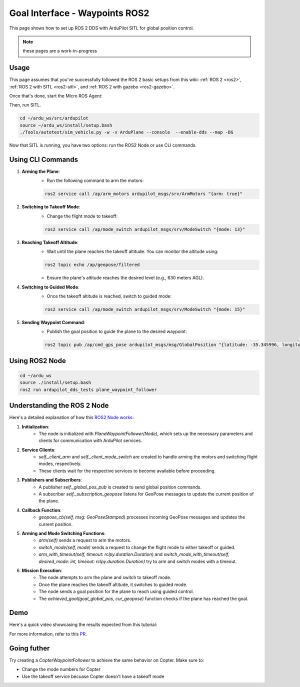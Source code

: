 .. _ros2-waypoint-goal-interface:

====================================
Goal Interface - Waypoints ROS2
====================================

This page shows how to set up ROS 2 DDS with ArduPilot SITL for global position control. 

.. note::

    these pages are a work-in-progress


Usage
============

This page assumes that you've successfully followed the ROS 2 basic setups from this wiki: :ref:`ROS 2 <ros2>`, :ref:`ROS 2 with SITL <ros2-sitl>`, and :ref:`ROS 2 with gazebo <ros2-gazebo>`.

Once that's done, start the Micro ROS Agent:

.. tabs::

    .. group-tab:: ArduPilot 4.5

        .. code-block:: bash

            source install/setup.bash
            ros2 run micro_ros_agent micro_ros_agent udp4 -p 2019 -r src/ardupilot/libraries/AP_DDS/dds_xrce_profile.xml

    .. group-tab:: ArduPilot 4.6 and later

        .. code-block:: bash

            source install/setup.bash
            ros2 run micro_ros_agent micro_ros_agent udp4 -p 2019


Then, run SITL.

.. code-block:: bash

    cd ~/ardu_ws/src/ardupilot
    source ~/ardu_ws/install/setup.bash
    ./Tools/autotest/sim_vehicle.py -w -v ArduPlane --console  --enable-dds --map -DG

Now that SITL is running, you have two options: run the ROS2 Node or use CLI commands.

Using CLI Commands
==================

1. **Arming the Plane**:
    - Run the following command to arm the motors:

    .. code-block:: bash

        ros2 service call /ap/arm_motors ardupilot_msgs/srv/ArmMotors "{arm: true}"

2. **Switching to Takeoff Mode**:
    - Change the flight mode to takeoff:

    .. code-block:: bash

        ros2 service call /ap/mode_switch ardupilot_msgs/srv/ModeSwitch "{mode: 13}"

3. **Reaching Takeoff Altitude**:
    - Wait until the plane reaches the takeoff altitude. You can monitor the altitude using:

    .. code-block:: bash

        ros2 topic echo /ap/geopose/filtered

    - Ensure the plane's altitude reaches the desired level (e.g., 630 meters AGL).

4. **Switching to Guided Mode**:
    - Once the takeoff altitude is reached, switch to guided mode:

    .. code-block:: bash

        ros2 service call /ap/mode_switch ardupilot_msgs/srv/ModeSwitch "{mode: 15}"

5. **Sending Waypoint Command**:
    - Publish the goal position to guide the plane to the desired waypoint:

    .. code-block:: bash

        ros2 topic pub /ap/cmd_gps_pose ardupilot_msgs/msg/GlobalPosition "{latitude: -35.345996, longitude: 149.159017, altitude: 635, coordinate_frame: 5}"

Using ROS2 Node
===============

.. code-block:: bash

    cd ~/ardu_ws
    source ./install/setup.bash
    ros2 run ardupilot_dds_tests plane_waypoint_follower

Understanding the ROS 2 Node
============================

Here's a detailed explanation of how this `ROS2 Node works <https://github.com/ArduPilot/ardupilot/blob/master/Tools/ros2/ardupilot_dds_tests/ardupilot_dds_tests/plane_waypoint_follower.py>`_:

1. **Initialization**:
    - The node is initialized with `PlaneWaypointFollower(Node)`, which sets up the necessary parameters and clients for communication with ArduPilot services.

2. **Service Clients**:
    - `self._client_arm` and `self._client_mode_switch` are created to handle arming the motors and switching flight modes, respectively.
    - These clients wait for the respective services to become available before proceeding.

3. **Publishers and Subscribers**:
    - A publisher `self._global_pos_pub` is created to send global position commands.
    - A subscriber `self._subscription_geopose` listens for GeoPose messages to update the current position of the plane.

4. **Callback Function**:
    - `geopose_cb(self, msg: GeoPoseStamped)` processes incoming GeoPose messages and updates the current position.

5. **Arming and Mode Switching Functions**:
    - `arm(self)` sends a request to arm the motors.
    - `switch_mode(self, mode)` sends a request to change the flight mode to either takeoff or guided.
    - `arm_with_timeout(self, timeout: rclpy.duration.Duration)` and `switch_mode_with_timeout(self, desired_mode: int, timeout: rclpy.duration.Duration)` try to arm and switch modes with a timeout.

6. **Mission Execution**:
    - The node attempts to arm the plane and switch to takeoff mode.
    - Once the plane reaches the takeoff altitude, it switches to guided mode.
    - The node sends a goal position for the plane to reach using guided control.
    - The `achieved_goal(goal_global_pos, cur_geopose)` function checks if the plane has reached the goal.

Demo
====

Here's a quick video showcasing the results expected from this tutorial:

..  youtube:: SHHw190RaHc
    :width: 100%

..  youtube:: FnChCmwBbHA 
    :width: 100%

For more information, refer to this `PR <https://github.com/ArduPilot/ardupilot/pull/25722>`__.

Going futher
============

Try creating a `CopterWaypointFollower` to achieve the same behavior on Copter.
Make sure to:

* Change the mode numbers for Copter
* Use the takeoff service becuase Copter doesn't have a takeoff mode

